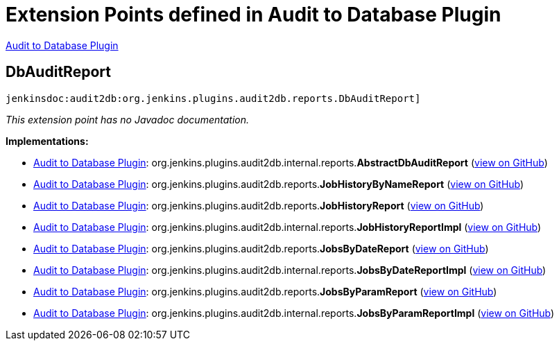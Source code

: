 = Extension Points defined in Audit to Database Plugin

https://plugins.jenkins.io/audit2db[Audit to Database Plugin]

== DbAuditReport
`jenkinsdoc:audit2db:org.jenkins.plugins.audit2db.reports.DbAuditReport]`

_This extension point has no Javadoc documentation._

**Implementations:**

* https://plugins.jenkins.io/audit2db[Audit to Database Plugin]: org.+++<wbr/>+++jenkins.+++<wbr/>+++plugins.+++<wbr/>+++audit2db.+++<wbr/>+++internal.+++<wbr/>+++reports.+++<wbr/>+++**AbstractDbAuditReport** (link:https://github.com/jenkinsci/audit2db-plugin/search?q=AbstractDbAuditReport&type=Code[view on GitHub])
* https://plugins.jenkins.io/audit2db[Audit to Database Plugin]: org.+++<wbr/>+++jenkins.+++<wbr/>+++plugins.+++<wbr/>+++audit2db.+++<wbr/>+++reports.+++<wbr/>+++**JobHistoryByNameReport** (link:https://github.com/jenkinsci/audit2db-plugin/search?q=JobHistoryByNameReport&type=Code[view on GitHub])
* https://plugins.jenkins.io/audit2db[Audit to Database Plugin]: org.+++<wbr/>+++jenkins.+++<wbr/>+++plugins.+++<wbr/>+++audit2db.+++<wbr/>+++reports.+++<wbr/>+++**JobHistoryReport** (link:https://github.com/jenkinsci/audit2db-plugin/search?q=JobHistoryReport&type=Code[view on GitHub])
* https://plugins.jenkins.io/audit2db[Audit to Database Plugin]: org.+++<wbr/>+++jenkins.+++<wbr/>+++plugins.+++<wbr/>+++audit2db.+++<wbr/>+++internal.+++<wbr/>+++reports.+++<wbr/>+++**JobHistoryReportImpl** (link:https://github.com/jenkinsci/audit2db-plugin/search?q=JobHistoryReportImpl&type=Code[view on GitHub])
* https://plugins.jenkins.io/audit2db[Audit to Database Plugin]: org.+++<wbr/>+++jenkins.+++<wbr/>+++plugins.+++<wbr/>+++audit2db.+++<wbr/>+++reports.+++<wbr/>+++**JobsByDateReport** (link:https://github.com/jenkinsci/audit2db-plugin/search?q=JobsByDateReport&type=Code[view on GitHub])
* https://plugins.jenkins.io/audit2db[Audit to Database Plugin]: org.+++<wbr/>+++jenkins.+++<wbr/>+++plugins.+++<wbr/>+++audit2db.+++<wbr/>+++internal.+++<wbr/>+++reports.+++<wbr/>+++**JobsByDateReportImpl** (link:https://github.com/jenkinsci/audit2db-plugin/search?q=JobsByDateReportImpl&type=Code[view on GitHub])
* https://plugins.jenkins.io/audit2db[Audit to Database Plugin]: org.+++<wbr/>+++jenkins.+++<wbr/>+++plugins.+++<wbr/>+++audit2db.+++<wbr/>+++reports.+++<wbr/>+++**JobsByParamReport** (link:https://github.com/jenkinsci/audit2db-plugin/search?q=JobsByParamReport&type=Code[view on GitHub])
* https://plugins.jenkins.io/audit2db[Audit to Database Plugin]: org.+++<wbr/>+++jenkins.+++<wbr/>+++plugins.+++<wbr/>+++audit2db.+++<wbr/>+++internal.+++<wbr/>+++reports.+++<wbr/>+++**JobsByParamReportImpl** (link:https://github.com/jenkinsci/audit2db-plugin/search?q=JobsByParamReportImpl&type=Code[view on GitHub])

